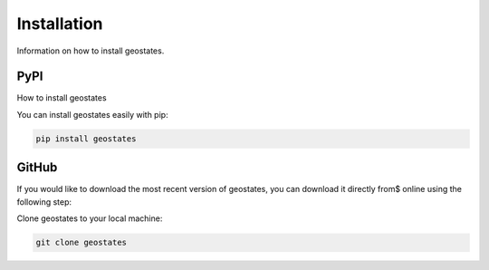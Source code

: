 Installation
============

Information on how to install geostates.

PyPI
----

How to install geostates

You can install geostates easily with pip:

.. code-block:: python

   pip install geostates

GitHub
------

If you would like to download the most recent version of geostates, you can download it directly from$
online using the following step:

Clone geostates to your local machine:

.. code-block:: python

   git clone geostates
